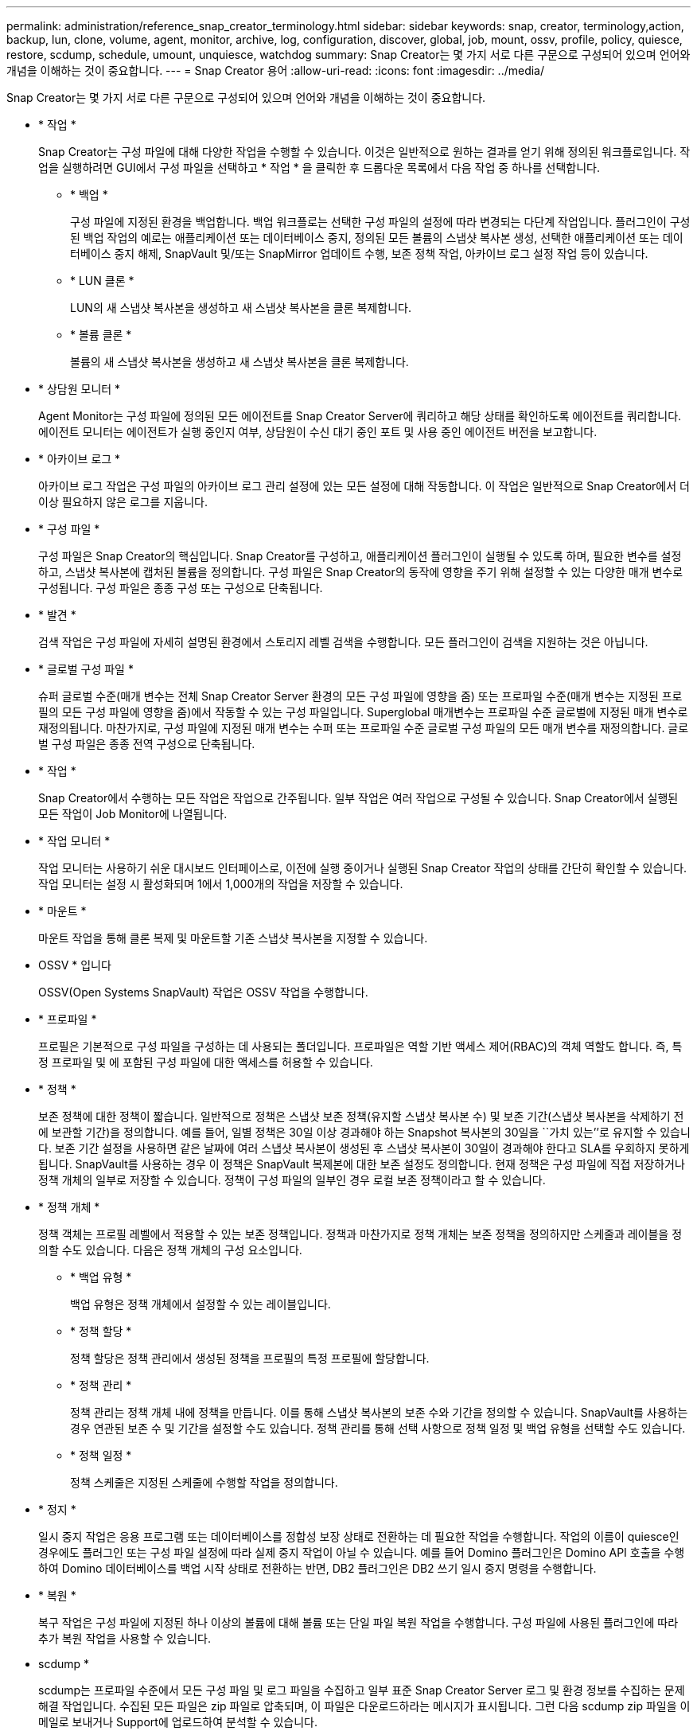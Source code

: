 ---
permalink: administration/reference_snap_creator_terminology.html 
sidebar: sidebar 
keywords: snap, creator, terminology,action, backup, lun, clone, volume, agent, monitor, archive, log, configuration, discover, global, job, mount, ossv, profile, policy, quiesce, restore, scdump, schedule, umount, unquiesce, watchdog 
summary: Snap Creator는 몇 가지 서로 다른 구문으로 구성되어 있으며 언어와 개념을 이해하는 것이 중요합니다. 
---
= Snap Creator 용어
:allow-uri-read: 
:icons: font
:imagesdir: ../media/


[role="lead"]
Snap Creator는 몇 가지 서로 다른 구문으로 구성되어 있으며 언어와 개념을 이해하는 것이 중요합니다.

* * 작업 *
+
Snap Creator는 구성 파일에 대해 다양한 작업을 수행할 수 있습니다. 이것은 일반적으로 원하는 결과를 얻기 위해 정의된 워크플로입니다. 작업을 실행하려면 GUI에서 구성 파일을 선택하고 * 작업 * 을 클릭한 후 드롭다운 목록에서 다음 작업 중 하나를 선택합니다.

+
** * 백업 *
+
구성 파일에 지정된 환경을 백업합니다. 백업 워크플로는 선택한 구성 파일의 설정에 따라 변경되는 다단계 작업입니다. 플러그인이 구성된 백업 작업의 예로는 애플리케이션 또는 데이터베이스 중지, 정의된 모든 볼륨의 스냅샷 복사본 생성, 선택한 애플리케이션 또는 데이터베이스 중지 해제, SnapVault 및/또는 SnapMirror 업데이트 수행, 보존 정책 작업, 아카이브 로그 설정 작업 등이 있습니다.

** * LUN 클론 *
+
LUN의 새 스냅샷 복사본을 생성하고 새 스냅샷 복사본을 클론 복제합니다.

** * 볼륨 클론 *
+
볼륨의 새 스냅샷 복사본을 생성하고 새 스냅샷 복사본을 클론 복제합니다.



* * 상담원 모니터 *
+
Agent Monitor는 구성 파일에 정의된 모든 에이전트를 Snap Creator Server에 쿼리하고 해당 상태를 확인하도록 에이전트를 쿼리합니다. 에이전트 모니터는 에이전트가 실행 중인지 여부, 상담원이 수신 대기 중인 포트 및 사용 중인 에이전트 버전을 보고합니다.

* * 아카이브 로그 *
+
아카이브 로그 작업은 구성 파일의 아카이브 로그 관리 설정에 있는 모든 설정에 대해 작동합니다. 이 작업은 일반적으로 Snap Creator에서 더 이상 필요하지 않은 로그를 지웁니다.

* * 구성 파일 *
+
구성 파일은 Snap Creator의 핵심입니다. Snap Creator를 구성하고, 애플리케이션 플러그인이 실행될 수 있도록 하며, 필요한 변수를 설정하고, 스냅샷 복사본에 캡처된 볼륨을 정의합니다. 구성 파일은 Snap Creator의 동작에 영향을 주기 위해 설정할 수 있는 다양한 매개 변수로 구성됩니다. 구성 파일은 종종 구성 또는 구성으로 단축됩니다.

* * 발견 *
+
검색 작업은 구성 파일에 자세히 설명된 환경에서 스토리지 레벨 검색을 수행합니다. 모든 플러그인이 검색을 지원하는 것은 아닙니다.

* * 글로벌 구성 파일 *
+
슈퍼 글로벌 수준(매개 변수는 전체 Snap Creator Server 환경의 모든 구성 파일에 영향을 줌) 또는 프로파일 수준(매개 변수는 지정된 프로필의 모든 구성 파일에 영향을 줌)에서 작동할 수 있는 구성 파일입니다. Superglobal 매개변수는 프로파일 수준 글로벌에 지정된 매개 변수로 재정의됩니다. 마찬가지로, 구성 파일에 지정된 매개 변수는 수퍼 또는 프로파일 수준 글로벌 구성 파일의 모든 매개 변수를 재정의합니다. 글로벌 구성 파일은 종종 전역 구성으로 단축됩니다.

* * 작업 *
+
Snap Creator에서 수행하는 모든 작업은 작업으로 간주됩니다. 일부 작업은 여러 작업으로 구성될 수 있습니다. Snap Creator에서 실행된 모든 작업이 Job Monitor에 나열됩니다.

* * 작업 모니터 *
+
작업 모니터는 사용하기 쉬운 대시보드 인터페이스로, 이전에 실행 중이거나 실행된 Snap Creator 작업의 상태를 간단히 확인할 수 있습니다. 작업 모니터는 설정 시 활성화되며 1에서 1,000개의 작업을 저장할 수 있습니다.

* * 마운트 *
+
마운트 작업을 통해 클론 복제 및 마운트할 기존 스냅샷 복사본을 지정할 수 있습니다.

* OSSV * 입니다
+
OSSV(Open Systems SnapVault) 작업은 OSSV 작업을 수행합니다.

* * 프로파일 *
+
프로필은 기본적으로 구성 파일을 구성하는 데 사용되는 폴더입니다. 프로파일은 역할 기반 액세스 제어(RBAC)의 객체 역할도 합니다. 즉, 특정 프로파일 및 에 포함된 구성 파일에 대한 액세스를 허용할 수 있습니다.

* * 정책 *
+
보존 정책에 대한 정책이 짧습니다. 일반적으로 정책은 스냅샷 보존 정책(유지할 스냅샷 복사본 수) 및 보존 기간(스냅샷 복사본을 삭제하기 전에 보관할 기간)을 정의합니다. 예를 들어, 일별 정책은 30일 이상 경과해야 하는 Snapshot 복사본의 30일을 ``가치 있는’’로 유지할 수 있습니다. 보존 기간 설정을 사용하면 같은 날짜에 여러 스냅샷 복사본이 생성된 후 스냅샷 복사본이 30일이 경과해야 한다고 SLA를 우회하지 못하게 됩니다. SnapVault를 사용하는 경우 이 정책은 SnapVault 복제본에 대한 보존 설정도 정의합니다. 현재 정책은 구성 파일에 직접 저장하거나 정책 개체의 일부로 저장할 수 있습니다. 정책이 구성 파일의 일부인 경우 로컬 보존 정책이라고 할 수 있습니다.

* * 정책 개체 *
+
정책 객체는 프로필 레벨에서 적용할 수 있는 보존 정책입니다. 정책과 마찬가지로 정책 개체는 보존 정책을 정의하지만 스케줄과 레이블을 정의할 수도 있습니다. 다음은 정책 개체의 구성 요소입니다.

+
** * 백업 유형 *
+
백업 유형은 정책 개체에서 설정할 수 있는 레이블입니다.

** * 정책 할당 *
+
정책 할당은 정책 관리에서 생성된 정책을 프로필의 특정 프로필에 할당합니다.

** * 정책 관리 *
+
정책 관리는 정책 개체 내에 정책을 만듭니다. 이를 통해 스냅샷 복사본의 보존 수와 기간을 정의할 수 있습니다. SnapVault를 사용하는 경우 연관된 보존 수 및 기간을 설정할 수도 있습니다. 정책 관리를 통해 선택 사항으로 정책 일정 및 백업 유형을 선택할 수도 있습니다.

** * 정책 일정 *
+
정책 스케줄은 지정된 스케줄에 수행할 작업을 정의합니다.



* * 정지 *
+
일시 중지 작업은 응용 프로그램 또는 데이터베이스를 정합성 보장 상태로 전환하는 데 필요한 작업을 수행합니다. 작업의 이름이 quiesce인 경우에도 플러그인 또는 구성 파일 설정에 따라 실제 중지 작업이 아닐 수 있습니다. 예를 들어 Domino 플러그인은 Domino API 호출을 수행하여 Domino 데이터베이스를 백업 시작 상태로 전환하는 반면, DB2 플러그인은 DB2 쓰기 일시 중지 명령을 수행합니다.

* * 복원 *
+
복구 작업은 구성 파일에 지정된 하나 이상의 볼륨에 대해 볼륨 또는 단일 파일 복원 작업을 수행합니다. 구성 파일에 사용된 플러그인에 따라 추가 복원 작업을 사용할 수 있습니다.

* scdump *
+
scdump는 프로파일 수준에서 모든 구성 파일 및 로그 파일을 수집하고 일부 표준 Snap Creator Server 로그 및 환경 정보를 수집하는 문제 해결 작업입니다. 수집된 모든 파일은 zip 파일로 압축되며, 이 파일은 다운로드하라는 메시지가 표시됩니다. 그런 다음 scdump zip 파일을 이메일로 보내거나 Support에 업로드하여 분석할 수 있습니다.

* * 스케줄 *
+
Snap Creator Server에는 중앙 집중식 스케줄러가 포함되어 있습니다. 따라서 정책 일정(정책 개체의 일부)을 통해 또는 스케줄러를 통해 직접 생성된 Snap Creator 작업을 예약할 수 있습니다. 스케줄러는 최대 10개의 작업을 동시에 실행하고 실행 중인 작업이 완료될 때까지 추가 작업을 대기열에 저장합니다.

* Snap Creator 에이전트 *
+
Snap Creator Agent는 일반적으로 애플리케이션 또는 데이터베이스가 설치된 동일한 호스트에 설치됩니다. Agent는 플러그인이 있는 위치입니다. 때때로 Snap Creator 내에서 Agent가 scAgent로 짧아집니다.

* Snap Creator 프레임워크 *
+
Snap Creator는 프레임워크이며, 완벽한 제품 이름은 NetApp Snap Creator Framework입니다.

* Snap Creator 플러그인 *
+
플러그인은 애플리케이션 또는 데이터베이스를 일관된 상태로 전환하는 데 사용됩니다. Snap Creator에는 이미 바이너리 파일의 일부이며 추가 설치가 필요하지 않은 여러 플러그인이 포함되어 있습니다.

* Snap Creator 서버 *
+
Snap Creator Server는 일반적으로 물리적 호스트 또는 가상 호스트에 설치됩니다. 서버는 Snap Creator GUI와 작업, 일정, 사용자, 역할, 프로필 및 구성 파일 및 플러그인의 메타데이터 때때로 서버는 Snap Creator 내에서 scServer로 축소됩니다.

* * umount *
+
마운트 해제 작업을 사용하면 마운트 해제할 기존 마운트 지점을 지정할 수 있습니다.

* * 정지 해제 *
+
일시 중지 해제 작업은 응용 프로그램이나 데이터베이스를 정상 작동 모드로 되돌리는 데 필요한 작업을 수행합니다. 작업의 이름이 Unquiesce인 경우에도 플러그인 또는 구성 파일 설정에 따라 이 작업은 실제 일시 중지 해제 작업이 아닐 수 있습니다. 예를 들어 Domino 플러그인은 Domino API 호출을 수행하여 Domino 데이터베이스를 백업 중지 상태로 전환하는 반면 DB2 플러그인은 쓰기 재개 명령을 수행합니다.

* * 감시장치 *
+
감시장치는 에이전트가 실행 중인 작업의 상태를 모니터링하는 Snap Creator Agent의 일부입니다. 지정된 시간 내에 Agent가 응답하지 않으면 감시장치가 Agent를 다시 시작하거나 특정 작업을 종료할 수 있습니다. 예를 들어 중지 작업이 시간 초과 값을 초과하면 감시장치가 일시 중지 작업을 중지하고 일시 중지 해제를 시작하여 데이터베이스를 다시 정상 작동 모드로 되돌릴 수 있습니다.


